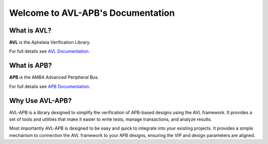 Welcome to AVL-APB's Documentation
==================================

What is AVL?
------------

**AVL** is the Apheleia Verification Library.

For full details see `AVL Documentation <https://avl-core.readthedocs.io/en/latest/>`_.

What is APB?
------------

**APB** is the AMBA Advanced Peripheral Bus.

For full details see `APB Documentation <https://developer.arm.com/documentation/ihi0024/latest/>`_.

Why Use AVL-APB?
----------------

AVL-APB is a library designed to simplify the verification of APB-based designs using the AVL framework. \
It provides a set of tools and utilities that make it easier to write tests, manage transactions, and analyze results.

Most importantly AVL-APB is designed to be easy and quick to integrate into your existing projects. \
It provides a simple mechanism to connection the AVL framework to your APB designs, \
ensuring the VIP and design parameters are aligned.
